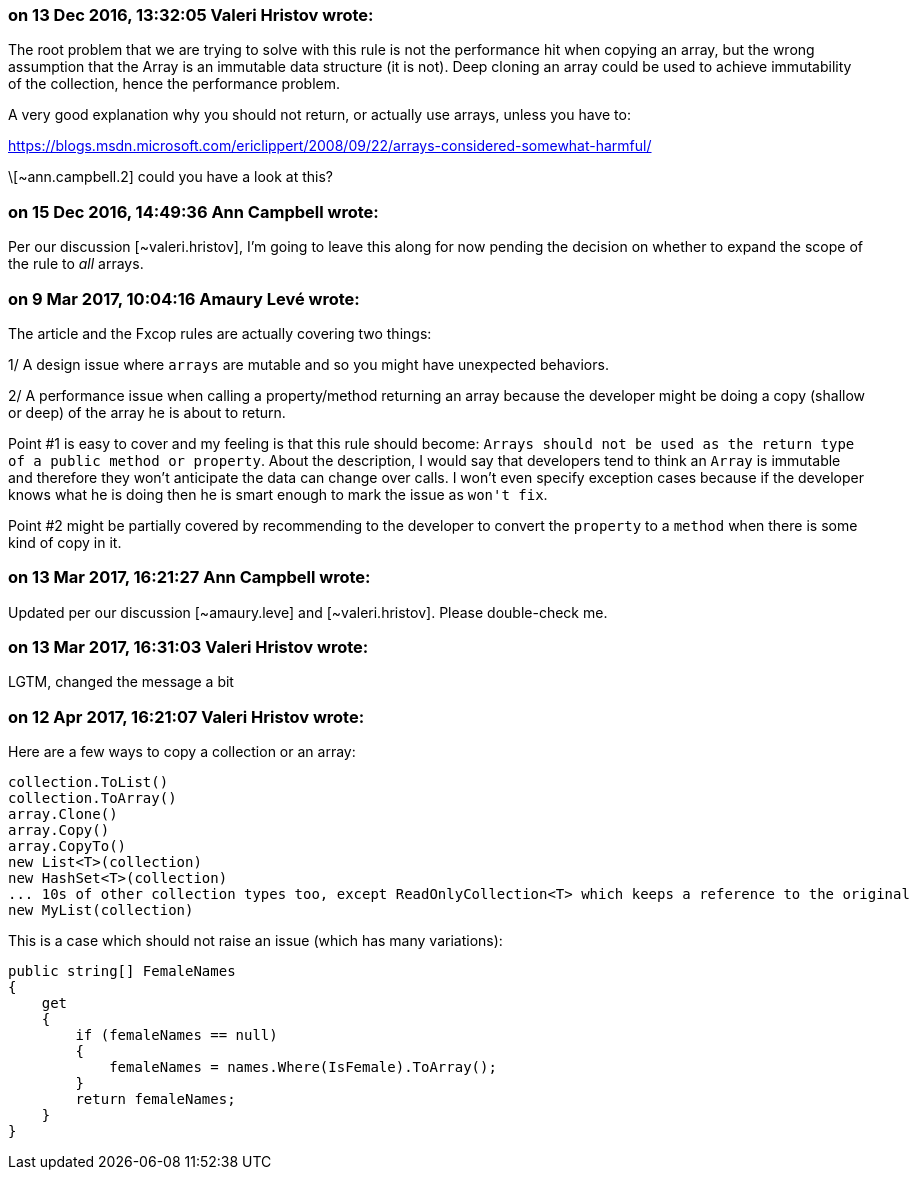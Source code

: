 === on 13 Dec 2016, 13:32:05 Valeri Hristov wrote:
The root problem that we are trying to solve with this rule is not the performance hit when copying an array, but the wrong assumption that the Array is an immutable data structure (it is not). Deep cloning an array could be used to achieve immutability of the collection, hence the performance problem.


A very good explanation why you should not return, or actually use arrays, unless you have to:

https://blogs.msdn.microsoft.com/ericlippert/2008/09/22/arrays-considered-somewhat-harmful/


\[~ann.campbell.2] could you have a look at this?



=== on 15 Dec 2016, 14:49:36 Ann Campbell wrote:
Per our discussion [~valeri.hristov], I'm going to leave this along for now pending the decision on whether to expand the scope of the rule to _all_ arrays.

=== on 9 Mar 2017, 10:04:16 Amaury Levé wrote:
The article and the Fxcop rules are actually covering two things:

1/ A design issue where ``++arrays++`` are mutable and so you might have unexpected behaviors.

2/ A performance issue when calling a property/method returning an array because the developer might be doing a copy (shallow or deep) of the array he is about to return.


Point #1 is easy to cover and my feeling is that this rule should become: ``++Arrays should not be used as the return type of a public method or property++``. About the description, I would say that developers tend to think an ``++Array++`` is immutable and therefore they won't anticipate the data can change over calls. I won't even specify exception cases because if the developer knows what he is doing then he is smart enough to mark the issue as ``++won't fix++``.


Point #2 might be partially covered by recommending to the developer to convert the ``++property++`` to a ``++method++`` when there is some kind of copy in it.

=== on 13 Mar 2017, 16:21:27 Ann Campbell wrote:
Updated per our discussion [~amaury.leve] and [~valeri.hristov]. Please double-check me.

=== on 13 Mar 2017, 16:31:03 Valeri Hristov wrote:
LGTM, changed the message a bit

=== on 12 Apr 2017, 16:21:07 Valeri Hristov wrote:
Here are a few ways to copy a collection or an array:


----
collection.ToList()
collection.ToArray()
array.Clone()
array.Copy()
array.CopyTo()
new List<T>(collection)
new HashSet<T>(collection)
... 10s of other collection types too, except ReadOnlyCollection<T> which keeps a reference to the original
new MyList(collection)
----

This is a case which should not raise an issue (which has many variations):


----
public string[] FemaleNames
{
    get
    {
        if (femaleNames == null)
        {
            femaleNames = names.Where(IsFemale).ToArray();
        }
        return femaleNames;
    }
}
----


